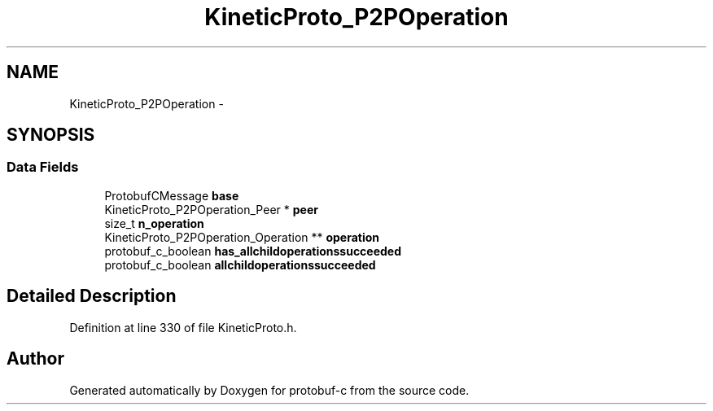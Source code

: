 .TH "KineticProto_P2POperation" 3 "Tue Jul 15 2014" "Version v0.3.1-beta" "protobuf-c" \" -*- nroff -*-
.ad l
.nh
.SH NAME
KineticProto_P2POperation \- 
.SH SYNOPSIS
.br
.PP
.SS "Data Fields"

.in +1c
.ti -1c
.RI "ProtobufCMessage \fBbase\fP"
.br
.ti -1c
.RI "KineticProto_P2POperation_Peer * \fBpeer\fP"
.br
.ti -1c
.RI "size_t \fBn_operation\fP"
.br
.ti -1c
.RI "KineticProto_P2POperation_Operation ** \fBoperation\fP"
.br
.ti -1c
.RI "protobuf_c_boolean \fBhas_allchildoperationssucceeded\fP"
.br
.ti -1c
.RI "protobuf_c_boolean \fBallchildoperationssucceeded\fP"
.br
.in -1c
.SH "Detailed Description"
.PP 
Definition at line 330 of file KineticProto\&.h\&.

.SH "Author"
.PP 
Generated automatically by Doxygen for protobuf-c from the source code\&.
